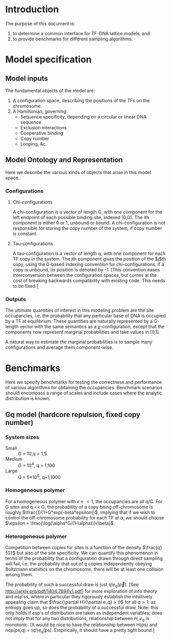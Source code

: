 * Introduction
The purpose of this document is:

    1. to determine a common interface for TF-DNA lattice models, and
    2. to provide benchmarks for different sampling algorithms.

* Model specification
** Model inputs
The fundamental objects of the model are:
    1. A configuration space, describing the positions of the TFs on the chromosome.
    2. A Hamiltonian, governing:
       - Sequence specificity, depending on a circular or linear DNA sequence
       - Exclusion interactions
       - Cooperative binding
       - Copy number
       - Looping, &c.

** Model Ontology and Representation
   Here we describe the various kinds of objects that arise in this
   model space.  
*** Configurations
**** Chi-configurations
     A chi-configuration is a vector of length G, with one component
     for the left endpoint of each possible binding site, indexed
     [0,G).  The ith component is either 0 or 1, unbound or bound.  A
     chi-configuration is not responsible for storing the copy number
     of the system, if copy number is constant.
**** Tau-configurations
     A tau-configuration is a vector of length q, with one component
     for each TF copy in the system.  The jth component gives the
     position of the $j$th copy, using the 0-based indexing convention
     for chi-configurations.  If a copy is unbound, its position is
     denoted by -1.  [This convention eases interconversion between
     the configuration spaces, but comes at the cost of breaking
     backwards compatibility with existing code.  This needs to be
     fixed.]

*** Outputs
    The ultimate quantities of interest in this modeling problem are
    the site occupancies, i.e. the probability that any particular
    base of DNA is occupied by a TF at equilibrium.  These quantities
    are naturally represented by a G-length vector with the same
    semantics as a $\chi$-configuration, except that the components
    now represent marginal probabilities and take values in [0,1].

    A natural way to estimate the marginal probabilities is to
    sample many configurations and average them component-wise.

* Benchmarks
  Here we specify benchmarks for testing the correctness and
  performance of various algorithms for obtaining the occupancies.
  Benchmark scenarios should encompass a range of scales and include
  cases where the analytic distribution is known.  

** Gq model (hardcore repulsion, fixed copy number)
*** System sizes
    - Small :: G = 10,q = 1,5
    - Medium :: G = 10^4, q = 1,100
    - Large :: G = 5*10^6, q=1,1000
	      
*** Homogeneous polymer
    For a homogeneous polymer with $\epsilon << 1$, the occupancies
    are all q/G.  For G sites and q << G, the probability of a copy
    being off-chromosome is roughly
    $\frac{1}{1+G*exp(-beta*epsilon)}$, implying that if we wish to
    control the off-chromosome probability for each TF at $\alpha$, we
    should choose $\epsilon = \frac{\log(\alpha*G/(1-\alpha))}{\beta}$.

*** Heterogeneous polymer
    Competition between copies for sites is a function of the density
    $\frac{q}{G}$ but also of the site specificity.  We can quantify
    this phenomenon in terms of the probability that a configuration
    drawn through direct sampling will fail, i.e. the probability that
    out of q copies independently obeying Boltzmann statistics on the
    chromosome, there will be at least one collision among them.  

    The probability of such a successful draw is just q!e_q(\vec{p}).
    [See http://arxiv.org/pdf/1404.7694v1.pdf] for more exploration of
    info theory and esp'ss, where in particular they rigorously
    establish the intuitively appealing claim that $\frac{\partial
    H}{\partial e_q} > 0$ for all $q>1$: as entropy goes up, so does
    the probability of a successful draw.  Note: this only holds if
    esp's of distribution are taken as independent variables; does not
    imply that for any two distributions, relationship between $H,e_q$
    is monotonic.  [It would be nice to have the relationship between
    H(ps) and ncp(ps,q) = (q!)e_q(ps).  Empirically, it should have a
    pretty tight bound.]

